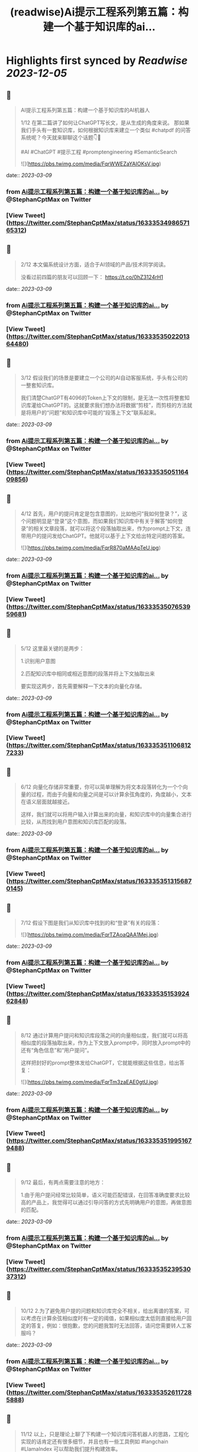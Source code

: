 :PROPERTIES:
:title: (readwise)Ai提示工程系列第五篇：构建一个基于知识库的ai...
:END:

:PROPERTIES:
:author: [[StephanCptMax on Twitter]]
:full-title: "Ai提示工程系列第五篇：构建一个基于知识库的ai..."
:category: [[tweets]]
:url: https://twitter.com/StephanCptMax/status/1633353498657165312
:image-url: https://pbs.twimg.com/profile_images/1511108233695432707/TOvN835h.jpg
:END:

* Highlights first synced by [[Readwise]] [[2023-12-05]]
** 📌
#+BEGIN_QUOTE
AI提示工程系列第五篇：构建一个基于知识库的AI机器人

1/12 
在第二篇讲了如何让ChatGPT写长文，是从生成的角度来说。
那如果我们手头有一套知识库，如何根据知识库来建立一个类似 #chatpdf 的问答系统呢？今天就来聊聊这个话题👇🧵

#AI #ChatGPT #提示工程 #promptengineering #SemanticSearch 

![](https://pbs.twimg.com/media/FqrWWEZaYAIOKsV.jpg) 
#+END_QUOTE
    date:: [[2023-03-09]]
*** from _Ai提示工程系列第五篇：构建一个基于知识库的ai..._ by @StephanCptMax on Twitter
*** [View Tweet](https://twitter.com/StephanCptMax/status/1633353498657165312)
** 📌
#+BEGIN_QUOTE
2/12 
本文偏系统设计方面，适合于AI领域的产品/技术同学阅读。

没看过前四篇的朋友可以回顾一下：
https://t.co/0hZ3124rH1 
#+END_QUOTE
    date:: [[2023-03-09]]
*** from _Ai提示工程系列第五篇：构建一个基于知识库的ai..._ by @StephanCptMax on Twitter
*** [View Tweet](https://twitter.com/StephanCptMax/status/1633353502201364480)
** 📌
#+BEGIN_QUOTE
3/12 
假设我们的场景是要建立一个公司的AI自动客服系统，手头有公司的一整套知识库。

我们清楚ChatGPT有4096的Token上下文的限制，是无法一次性将整套知识库灌给ChatGPT的。这就要求我们想办法将数据“剪枝”，而剪枝的方法就是将用户的“问题”和知识库中可能的“段落上下文”联系起来。 
#+END_QUOTE
    date:: [[2023-03-09]]
*** from _Ai提示工程系列第五篇：构建一个基于知识库的ai..._ by @StephanCptMax on Twitter
*** [View Tweet](https://twitter.com/StephanCptMax/status/1633353505116409856)
** 📌
#+BEGIN_QUOTE
4/12 
首先，用户的提问肯定是包含意图的，比如他问“我如何登录？”，这个问题明显是“登录”这个意图，而如果我们知识库中有关于解答“如何登录”的相关文章段落，就可以将这个段落抽取出来，作为prompt上下文，连带用户的提问发给ChatGPT。他就可以基于上下文给出特定问题的答案。 

![](https://pbs.twimg.com/media/FqrR870aMAApTeU.jpg) 
#+END_QUOTE
    date:: [[2023-03-09]]
*** from _Ai提示工程系列第五篇：构建一个基于知识库的ai..._ by @StephanCptMax on Twitter
*** [View Tweet](https://twitter.com/StephanCptMax/status/1633353507653959681)
** 📌
#+BEGIN_QUOTE
5/12 
这里最关键的是两步：

1.识别用户意图

2.匹配知识库中相同或相近意图的段落并将上下文抽取出来

要实现这两步，首先需要解释一下文本的向量化存储。 
#+END_QUOTE
    date:: [[2023-03-09]]
*** from _Ai提示工程系列第五篇：构建一个基于知识库的ai..._ by @StephanCptMax on Twitter
*** [View Tweet](https://twitter.com/StephanCptMax/status/1633353511068127233)
** 📌
#+BEGIN_QUOTE
6/12 
向量化存储非常重要，你可以简单理解为将文本段落转化为一个个向量的过程，而由于向量和向量之间是可以计算余弦角度的，角度越小，文本在语义层面就越接近。

这样，我们就可以将用户输入计算出来的向量，和知识库中的向量集合进行比较，从而找到用户意图和知识库匹配的段落。 
#+END_QUOTE
    date:: [[2023-03-09]]
*** from _Ai提示工程系列第五篇：构建一个基于知识库的ai..._ by @StephanCptMax on Twitter
*** [View Tweet](https://twitter.com/StephanCptMax/status/1633353513156870145)
** 📌
#+BEGIN_QUOTE
7/12 
假设下图是我们从知识库中找到的和“登录”有关的段落： 

![](https://pbs.twimg.com/media/FqrTZAoaQAA1Mej.jpg) 
#+END_QUOTE
    date:: [[2023-03-09]]
*** from _Ai提示工程系列第五篇：构建一个基于知识库的ai..._ by @StephanCptMax on Twitter
*** [View Tweet](https://twitter.com/StephanCptMax/status/1633353515392462848)
** 📌
#+BEGIN_QUOTE
8/12 
通过计算用户提问和知识库段落之间的向量相似度，我们就可以将高相似度的段落抽取出来，作为上下文放入prompt中，同时放入prompt中的还有“角色信息”和“用户提问”。

这样把封好的prompt整体发给ChatGPT，它就能根据这些信息，给出答复： 

![](https://pbs.twimg.com/media/FqrTm3zaEAE0gtU.jpg) 
#+END_QUOTE
    date:: [[2023-03-09]]
*** from _Ai提示工程系列第五篇：构建一个基于知识库的ai..._ by @StephanCptMax on Twitter
*** [View Tweet](https://twitter.com/StephanCptMax/status/1633353519951679488)
** 📌
#+BEGIN_QUOTE
9/12 
最后，有两点需要注意的地方：

1.由于用户提问经常比较简单，语义可能匹配错误，在回答准确度要求比较高的产品上，我觉得可以通过引导问答的方式先明确用户的意图，再做意图的匹配。 
#+END_QUOTE
    date:: [[2023-03-09]]
*** from _Ai提示工程系列第五篇：构建一个基于知识库的ai..._ by @StephanCptMax on Twitter
*** [View Tweet](https://twitter.com/StephanCptMax/status/1633353523953037312)
** 📌
#+BEGIN_QUOTE
10/12 
2.为了避免用户提的问题和知识库完全不相关，给出离谱的答案，可以考虑在计算余弦相似度时有一定的阈值，如果相似度太低则直接给用户固定的答复，例如：很抱歉，您的问题我暂时无法回答，请问您需要转人工客服吗？ 
#+END_QUOTE
    date:: [[2023-03-09]]
*** from _Ai提示工程系列第五篇：构建一个基于知识库的ai..._ by @StephanCptMax on Twitter
*** [View Tweet](https://twitter.com/StephanCptMax/status/1633353526117285888)
** 📌
#+BEGIN_QUOTE
11/12 
以上，只是理论上聊了下构建一个知识库问答机器人的思路，工程化实现的话肯定还有很多细节，并且也有一些工具例如 #langchain #LlamaIndex 可以帮助我们提升构建效率。

本文章参考的部分资料：
https://t.co/TpoKV7oZ1H
https://t.co/Xt11s1Qna1 
#+END_QUOTE
    date:: [[2023-03-09]]
*** from _Ai提示工程系列第五篇：构建一个基于知识库的ai..._ by @StephanCptMax on Twitter
*** [View Tweet](https://twitter.com/StephanCptMax/status/1633353529116225536)
** 📌
#+BEGIN_QUOTE
12/12
最后说明下，我本人并没有做过AI和机器学习领域相关的理论研究，如果本文有哪里讲的不准确或错误，请看到的大佬帮忙指正！

另外，我最近正在酝酿做AI相关的创业小项目，有兴趣的同学也欢迎勾搭，一起交流想法。

觉得本文有帮助的同学，麻烦帮忙点赞、转发第一条推：
https://t.co/Bcowblr1GS 
#+END_QUOTE
    date:: [[2023-03-09]]
*** from _Ai提示工程系列第五篇：构建一个基于知识库的ai..._ by @StephanCptMax on Twitter
*** [View Tweet](https://twitter.com/StephanCptMax/status/1633356856445001728)